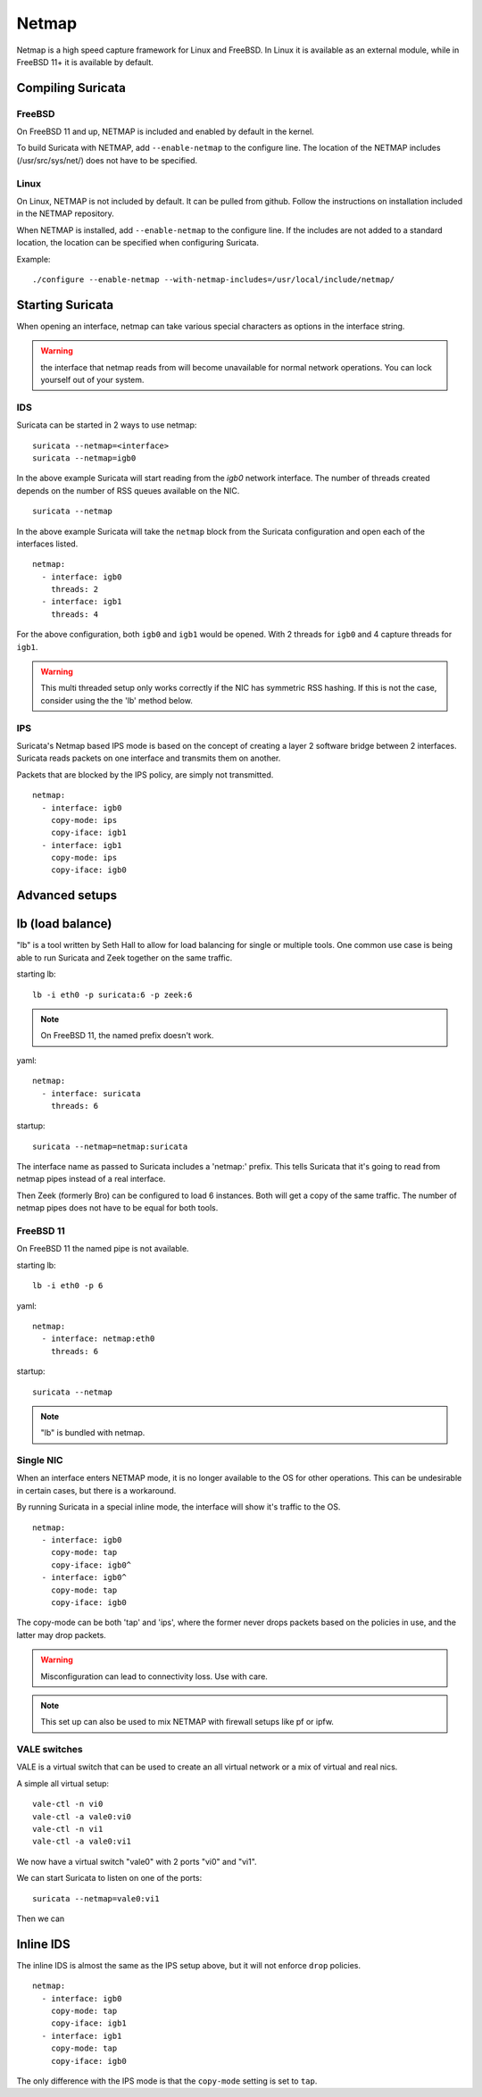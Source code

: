 Netmap
======

Netmap is a high speed capture framework for Linux and FreeBSD. In Linux it
is available as an external module, while in FreeBSD 11+ it is available by
default.


Compiling Suricata
------------------

FreeBSD
~~~~~~~

On FreeBSD 11 and up, NETMAP is included and enabled by default in the kernel.

To build Suricata with NETMAP, add ``--enable-netmap`` to the configure line.
The location of the NETMAP includes (/usr/src/sys/net/) does not have to be
specified.

Linux
~~~~~

On Linux, NETMAP is not included by default. It can be pulled from github.
Follow the instructions on installation included in the NETMAP repository.

When NETMAP is installed, add ``--enable-netmap`` to the configure line.
If the includes are not added to a standard location, the location can
be specified when configuring Suricata.

Example::

    ./configure --enable-netmap --with-netmap-includes=/usr/local/include/netmap/

Starting Suricata
-----------------

When opening an interface, netmap can take various special characters as
options in the interface string.

.. warning:: the interface that netmap reads from will become unavailable
             for normal network operations. You can lock yourself out of
             your system.

IDS
~~~

Suricata can be started in 2 ways to use netmap:

::

    suricata --netmap=<interface>
    suricata --netmap=igb0

In the above example Suricata will start reading from the `igb0` network interface.
The number of threads created depends on the number of RSS queues available on the NIC.

::

    suricata --netmap

In the above example Suricata will take the ``netmap`` block from the Suricata
configuration and open each of the interfaces listed.

::

    netmap:
      - interface: igb0
        threads: 2
      - interface: igb1
        threads: 4

For the above configuration, both ``igb0`` and ``igb1`` would be opened. With 2
threads for ``igb0`` and 4 capture threads for ``igb1``.

.. warning:: This multi threaded setup only works correctly if the NIC
             has symmetric RSS hashing. If this is not the case, consider
             using the the 'lb' method below.

IPS
~~~

Suricata's Netmap based IPS mode is based on the concept of creating
a layer 2 software bridge between 2 interfaces. Suricata reads packets on
one interface and transmits them on another.

Packets that are blocked by the IPS policy, are simply not transmitted.

::

    netmap:
      - interface: igb0
        copy-mode: ips
        copy-iface: igb1
      - interface: igb1
        copy-mode: ips
        copy-iface: igb0

Advanced setups
---------------

lb (load balance)
-----------------

"lb" is a tool written by Seth Hall to allow for load balancing for single
or multiple tools. One common use case is being able to run Suricata and
Zeek together on the same traffic.

starting lb::

    lb -i eth0 -p suricata:6 -p zeek:6

.. note:: On FreeBSD 11, the named prefix doesn't work.

yaml::

    netmap:
      - interface: suricata
        threads: 6

startup::

    suricata --netmap=netmap:suricata

The interface name as passed to Suricata includes a 'netmap:' prefix. This
tells Suricata that it's going to read from netmap pipes instead of a real
interface.

Then Zeek (formerly Bro) can be configured to load 6 instances. Both will
get a copy of the same traffic. The number of netmap pipes does not have
to be equal for both tools.

FreeBSD 11
~~~~~~~~~~

On FreeBSD 11 the named pipe is not available.

starting lb::

    lb -i eth0 -p 6

yaml::

    netmap:
      - interface: netmap:eth0
        threads: 6

startup::

    suricata --netmap


.. note:: "lb" is bundled with netmap.

Single NIC
~~~~~~~~~~

When an interface enters NETMAP mode, it is no longer available to
the OS for other operations. This can be undesirable in certain
cases, but there is a workaround.

By running Suricata in a special inline mode, the interface will
show it's traffic to the OS.

::

    netmap:
      - interface: igb0
        copy-mode: tap
        copy-iface: igb0^
      - interface: igb0^
        copy-mode: tap
        copy-iface: igb0

The copy-mode can be both 'tap' and 'ips', where the former never
drops packets based on the policies in use, and the latter may drop
packets.

.. warning:: Misconfiguration can lead to connectivity loss. Use
             with care.

.. note:: This set up can also be used to mix NETMAP with firewall
          setups like pf or ipfw.

VALE switches
~~~~~~~~~~~~~

VALE is a virtual switch that can be used to create an all virtual
network or a mix of virtual and real nics.

A simple all virtual setup::

    vale-ctl -n vi0
    vale-ctl -a vale0:vi0
    vale-ctl -n vi1
    vale-ctl -a vale0:vi1

We now have a virtual switch "vale0" with 2 ports "vi0" and "vi1".

We can start Suricata to listen on one of the ports::

    suricata --netmap=vale0:vi1

Then we can

Inline IDS
----------

The inline IDS is almost the same as the IPS setup above, but it will not
enforce ``drop`` policies.

::

    netmap:
      - interface: igb0
        copy-mode: tap
        copy-iface: igb1
      - interface: igb1
        copy-mode: tap
        copy-iface: igb0

The only difference with the IPS mode is that the ``copy-mode`` setting is
set to ``tap``.
